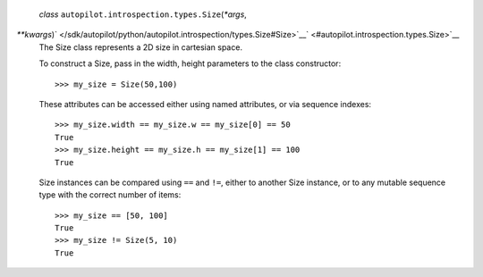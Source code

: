  *class* ``autopilot.introspection.types.``\ ``Size``\ (*\*args*,
*\*\*kwargs*)\ ` </sdk/autopilot/python/autopilot.introspection/types.Size#Size>`__\ ` <#autopilot.introspection.types.Size>`__
    The Size class represents a 2D size in cartesian space.

    To construct a Size, pass in the width, height parameters to the
    class constructor:

    .. raw:: html

       <div class="highlight-python">

    .. raw:: html

       <div class="highlight">

    ::

        >>> my_size = Size(50,100)

    .. raw:: html

       </div>

    .. raw:: html

       </div>

    These attributes can be accessed either using named attributes, or
    via sequence indexes:

    .. raw:: html

       <div class="highlight-python">

    .. raw:: html

       <div class="highlight">

    ::

        >>> my_size.width == my_size.w == my_size[0] == 50
        True
        >>> my_size.height == my_size.h == my_size[1] == 100
        True

    .. raw:: html

       </div>

    .. raw:: html

       </div>

    Size instances can be compared using ``==`` and ``!=``, either to
    another Size instance, or to any mutable sequence type with the
    correct number of items:

    .. raw:: html

       <div class="highlight-python">

    .. raw:: html

       <div class="highlight">

    ::

        >>> my_size == [50, 100]
        True
        >>> my_size != Size(5, 10)
        True

    .. raw:: html

       </div>

    .. raw:: html

       </div>
